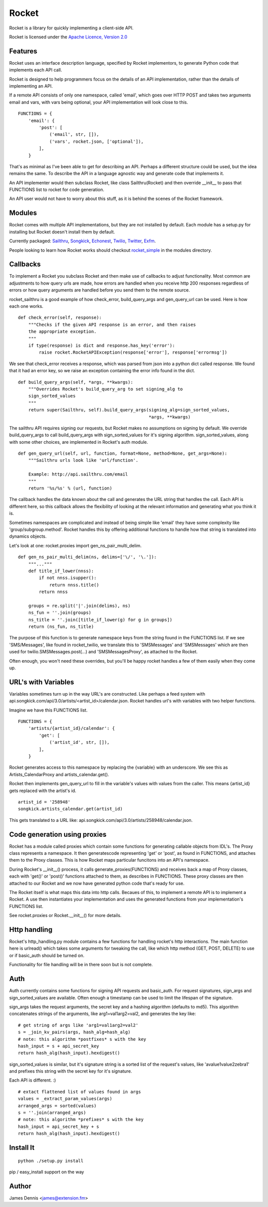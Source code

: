 ======
Rocket
======

Rocket is a library for quickly implementing a client-side API. 

Rocket is licensed under the `Apache Licence, Version 2.0 
<http://www.apache.org/licenses/LICENSE-2.0.html>`_


Features
========

Rocket uses an interface description language, specified by Rocket implementors,
to generate Python code that implements each API call. 

Rocket is designed to help programmers focus on the details of an API
implementation, rather than the details of implementing an API.

If a remote API consists of only one namespace, called 'email', which goes over
HTTP POST and takes two arguments email and vars, with vars being optional,
your API implementation will look close to this.

::

    FUNCTIONS = {
        'email': {
            'post': [
                ('email', str, []),
                ('vars', rocket.json, ['optional']),
            ],
        }

That's as minimal as I've been able to get for describing an API. Perhaps
a different structure could be used, but the idea remains the same. To
describe the API in a language agnostic way and generate code that implements
it.

An API implementer would then subclass Rocket, like class Sailthru(Rocket)
and then override __init__ to pass that FUNCTIONS list to rocket for
code generation.

An API user would not have to worry about this stuff, as it is behind the
scenes of the Rocket framework.
    

Modules
=======

Rocket comes with multiple API implementations, but they are not installed
by default. Each module has a setup.py for installing but Rocket doesn't install them
by default.

Currently packaged:
`Sailthru <https://github.com/exfm/rocket/tree/master/modules/r_sailthru/>`_,
`Songkick <https://github.com/exfm/rocket/tree/master/modules/r_songkick/>`_,
`Echonest <https://github.com/exfm/rocket/tree/master/modules/r_echonest/>`_,
`Twilio <https://github.com/exfm/rocket/tree/master/modules/r_twilio/>`_, 
`Twitter <https://github.com/exfm/rocket/tree/master/modules/r_twitter/>`_, 
`Exfm <https://github.com/exfm/rocket/tree/master/modules/r_exfm/>`_.

People looking to learn how Rocket works should checkout `rocket_simple
<https://github.com/exfm/rocket/tree/master/modules/r_simple/>`_ 
in the modules directory.


Callbacks
=========

To implement a Rocket you subclass Rocket and then make use of callbacks
to adjust functionality. Most common are adjustments to how query urls are
made, how errors are handled when you receive http 200 responses regardless
of errors or how query arguments are handled before you send them to the
remote source.

rocket_sailthru is a good example of how check_error, build_query_args and
gen_query_url can be used. Here is how each one works.

::

    def check_error(self, response):
        """Checks if the given API response is an error, and then raises
        the appropriate exception.
        """
        if type(response) is dict and response.has_key('error'):
            raise rocket.RocketAPIException(response['error'], response['errormsg'])

We see that check_error receives a response, which was parsed from json 
into a python dict called response. We found that it had an error key,
so we raise an exception containing the error info found in the dict.

::

    def build_query_args(self, *args, **kwargs):
        """Overrides Rocket's build_query_arg to set signing_alg to
        sign_sorted_values
        """
        return super(Sailthru, self).build_query_args(signing_alg=sign_sorted_values,
                                                      *args, **kwargs)

The sailthru API requires signing our requests, but Rocket makes no
assumptions on signing by default. We override build_query_args to
call build_query_args with sign_sorted_values for it's signing
algorithm. sign_sorted_values, along with some other choices, are
implemented in Rocket's auth module.

::

    def gen_query_url(self, url, function, format=None, method=None, get_args=None):
        """Sailthru urls look like 'url/function'.

        Example: http://api.sailthru.com/email
        """
        return '%s/%s' % (url, function)

The callback handles the data known about the call and generates the
URL string that handles the call. Each API is different here, so this
callback allows the flexibility of looking at the relevant information
and generating what you think it is.

Sometimes namespaces are complicated and instead of being simple like
'email' they have some complexity like 'group/subgroup.method'. Rocket
handles this by offering additional functions to handle how that string
is translated into dynamics objects.

Let's look at one: rocket.proxies import gen_ns_pair_multi_delim.

:: 

    def gen_ns_pair_multi_delim(ns, delims=['\/', '\.']):
        """..."""
        def title_if_lower(nnss):
            if not nnss.isupper():
                return nnss.title()
            return nnss
    
        groups = re.split('|'.join(delims), ns) 
        ns_fun = ''.join(groups)
        ns_title = ''.join([title_if_lower(g) for g in groups])
        return (ns_fun, ns_title)

    
The purpose of this function is to generate namespace keys from the
string found in the FUNCTIONS list. If we see 'SMS/Messages', like 
found in rocket_twilio, we translate this to 'SMSMessages' and 
'SMSMessages' which are then used for twilio.SMSMessages.post(...)
and 'SMSMessagesProxy', as attached to the Rocket.

Often enough, you won't need these overrides, but you'll be happy 
rocket handles a few of them easily when they come up.


URL's with Variables
=========

Variables sometimes turn up in the way URL's are constructed. Like perhaps a
feed system with api.songkick.com/api/3.0/artists/<artist_id>/calendar.json.
Rocket handles url's with variables with two helper functions.

Imagine we have this FUNCTIONS list.

::

    FUNCTIONS = {
        'artists/{artist_id}/calendar': {
            'get': [
                ('artist_id', str, []),
            ],
        }

Rocket generates access to this namespace by replacing the {variable} with 
an underscore. We see this as Artists_CalendarProxy and artists_calendar.get().

Rocket then implements gen_query_url to fill in the variable's values with
values from the caller. This means {artist_id} gets replaced with the artist's
id.

::

    artist_id = '258948'
    songkick.artists_calendar.get(artist_id)

This gets translated to a URL like: 
api.songkick.com/api/3.0/artists/258948/calendar.json.


Code generation using proxies
=============================

Rocket has a module called proxies which contain some functions for
generating callable objects from IDL's. The Proxy class represents
a namespace. It then generatescode representing 'get' or 'post', as 
found in FUNCTIONS, and attaches them to the Proxy classes. This
is how Rocket maps particular funcitons into an API's namespace.

During Rocket's __init__() process, it calls generate_proxies(FUNCTIONS)
and receives back a map of Proxy classes, each with 'get()' or 'post()'
functions attached to them, as describes in FUNCTIONS. These proxy
classes are then attached to our Rocket and we now have generated python
code that's ready for use.

The Rocket itself is what maps this data into http calls. Becaues of
this, to implement a remote API is to implement a Rocket. A use 
then instantiates your implementation and uses the generated functions
from your implementation's FUNCTIONS list.

See rocket.proxies or Rocket.__init__() for more details.


Http handling
=============

Rocket's http_handling.py module contains a few functions for handling
rocket's http interactions. The main function here is urlread() which
takes some arguments for tweaking the call, like which http method
(GET, POST, DELETE) to use or if basic_auth should be turned on.

Functionality for file handling will be in there soon but is not complete.


Auth
====

Auth currently contains some functions for signing API requests and
basic_auth. For request signatures, sign_args and sign_sorted_values 
are available. Often enough a timestamp can be used to limit the 
lifespan of the signature.

sign_args takes the request arguments, the secret key and a hashing
algorithm (defaults to md5). This algorithm concatenates strings of
the arguments, like arg1=val1arg2=val2, and generates the key like:

::
  
    # get string of args like 'arg1=val1arg2=val2'
    s = _join_kv_pairs(args, hash_alg=hash_alg)
    # note: this algorithm *postfixes* s with the key
    hash_input = s + api_secret_key
    return hash_alg(hash_input).hexdigest()

sign_sorted_values is similar, but it's signature string is a sorted
list of the request's values, like 'avalue1value2zebra1' and prefixes
this string with the secret key for it's signature.

Each API is different. :)

::

    # extact flattened list of values found in args
    values = _extract_param_values(args)
    arranged_args = sorted(values)
    s = ''.join(arranged_args)
    # note: this algorithm *prefixes* s with the key
    hash_input = api_secret_key + s 
    return hash_alg(hash_input).hexdigest()


Install It
==========

::

    python ./setup.py install

pip / easy_install support on the way


Author
======

James Dennis <james@extension.fm>
